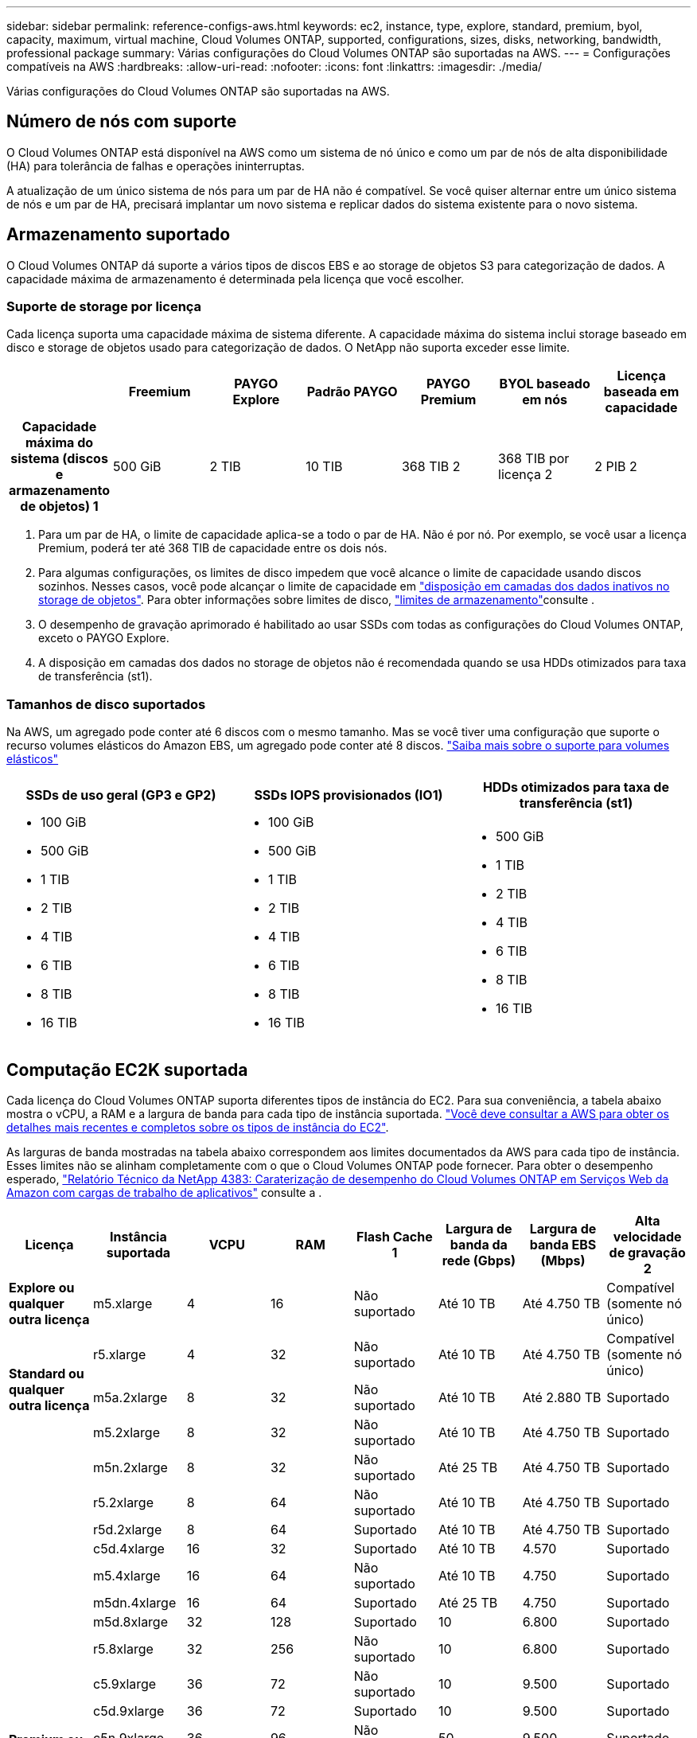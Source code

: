 ---
sidebar: sidebar 
permalink: reference-configs-aws.html 
keywords: ec2, instance, type, explore, standard, premium, byol, capacity, maximum, virtual machine, Cloud Volumes ONTAP, supported, configurations, sizes, disks, networking, bandwidth, professional package 
summary: Várias configurações do Cloud Volumes ONTAP são suportadas na AWS. 
---
= Configurações compatíveis na AWS
:hardbreaks:
:allow-uri-read: 
:nofooter: 
:icons: font
:linkattrs: 
:imagesdir: ./media/


[role="lead"]
Várias configurações do Cloud Volumes ONTAP são suportadas na AWS.



== Número de nós com suporte

O Cloud Volumes ONTAP está disponível na AWS como um sistema de nó único e como um par de nós de alta disponibilidade (HA) para tolerância de falhas e operações ininterruptas.

A atualização de um único sistema de nós para um par de HA não é compatível. Se você quiser alternar entre um único sistema de nós e um par de HA, precisará implantar um novo sistema e replicar dados do sistema existente para o novo sistema.



== Armazenamento suportado

O Cloud Volumes ONTAP dá suporte a vários tipos de discos EBS e ao storage de objetos S3 para categorização de dados. A capacidade máxima de armazenamento é determinada pela licença que você escolher.



=== Suporte de storage por licença

Cada licença suporta uma capacidade máxima de sistema diferente. A capacidade máxima do sistema inclui storage baseado em disco e storage de objetos usado para categorização de dados. O NetApp não suporta exceder esse limite.

[cols="h,d,d,d,d,d,d"]
|===
|  | Freemium | PAYGO Explore | Padrão PAYGO | PAYGO Premium | BYOL baseado em nós | Licença baseada em capacidade 


| Capacidade máxima do sistema (discos e armazenamento de objetos) 1 | 500 GiB | 2 TIB | 10 TIB | 368 TIB 2 | 368 TIB por licença 2 | 2 PIB 2 


| Tipos de disco suportados  a| 
* SSD de uso geral (GP3 e GP2) 3
* SSD provisionado (IO1) 3 IOPS
* Capacidade de produção otimizada HDD (st1GB) 4




| Disposição de dados inativos em categorias no S3 | Suportado | Não suportado 4+| Suportado 
|===
. Para um par de HA, o limite de capacidade aplica-se a todo o par de HA. Não é por nó. Por exemplo, se você usar a licença Premium, poderá ter até 368 TIB de capacidade entre os dois nós.
. Para algumas configurações, os limites de disco impedem que você alcance o limite de capacidade usando discos sozinhos. Nesses casos, você pode alcançar o limite de capacidade em https://docs.netapp.com/us-en/cloud-manager-cloud-volumes-ontap/concept-data-tiering.html["disposição em camadas dos dados inativos no storage de objetos"^]. Para obter informações sobre limites de disco, link:reference-limits-aws.html["limites de armazenamento"]consulte .
. O desempenho de gravação aprimorado é habilitado ao usar SSDs com todas as configurações do Cloud Volumes ONTAP, exceto o PAYGO Explore.
. A disposição em camadas dos dados no storage de objetos não é recomendada quando se usa HDDs otimizados para taxa de transferência (st1).




=== Tamanhos de disco suportados

Na AWS, um agregado pode conter até 6 discos com o mesmo tamanho. Mas se você tiver uma configuração que suporte o recurso volumes elásticos do Amazon EBS, um agregado pode conter até 8 discos. https://docs.netapp.com/us-en/cloud-manager-cloud-volumes-ontap/concept-aws-elastic-volumes.html["Saiba mais sobre o suporte para volumes elásticos"^]

[cols="3*"]
|===
| SSDs de uso geral (GP3 e GP2) | SSDs IOPS provisionados (IO1) | HDDs otimizados para taxa de transferência (st1) 


 a| 
* 100 GiB
* 500 GiB
* 1 TIB
* 2 TIB
* 4 TIB
* 6 TIB
* 8 TIB
* 16 TIB

 a| 
* 100 GiB
* 500 GiB
* 1 TIB
* 2 TIB
* 4 TIB
* 6 TIB
* 8 TIB
* 16 TIB

 a| 
* 500 GiB
* 1 TIB
* 2 TIB
* 4 TIB
* 6 TIB
* 8 TIB
* 16 TIB


|===


== Computação EC2K suportada

Cada licença do Cloud Volumes ONTAP suporta diferentes tipos de instância do EC2. Para sua conveniência, a tabela abaixo mostra o vCPU, a RAM e a largura de banda para cada tipo de instância suportada. https://aws.amazon.com/ec2/instance-types/["Você deve consultar a AWS para obter os detalhes mais recentes e completos sobre os tipos de instância do EC2"^].

As larguras de banda mostradas na tabela abaixo correspondem aos limites documentados da AWS para cada tipo de instância. Esses limites não se alinham completamente com o que o Cloud Volumes ONTAP pode fornecer. Para obter o desempenho esperado, https://www.netapp.com/pdf.html?item=/media/9088-tr4383pdf.pdf["Relatório Técnico da NetApp 4383: Caraterização de desempenho do Cloud Volumes ONTAP em Serviços Web da Amazon com cargas de trabalho de aplicativos"^] consulte a .

[cols="8*"]
|===
| Licença | Instância suportada | VCPU | RAM | Flash Cache 1 | Largura de banda da rede (Gbps) | Largura de banda EBS (Mbps) | Alta velocidade de gravação 2 


| *Explore ou qualquer outra licença* | m5.xlarge | 4 | 16 | Não suportado | Até 10 TB | Até 4.750 TB | Compatível (somente nó único) 


.3+| *Standard ou qualquer outra licença* | r5.xlarge | 4 | 32 | Não suportado | Até 10 TB | Até 4.750 TB | Compatível (somente nó único) 


| m5a.2xlarge | 8 | 32 | Não suportado | Até 10 TB | Até 2.880 TB | Suportado 


| m5.2xlarge | 8 | 32 | Não suportado | Até 10 TB | Até 4.750 TB | Suportado 


.22+| *Premium ou qualquer outra licença* | m5n.2xlarge | 8 | 32 | Não suportado | Até 25 TB | Até 4.750 TB | Suportado 


| r5.2xlarge | 8 | 64 | Não suportado | Até 10 TB | Até 4.750 TB | Suportado 


| r5d.2xlarge | 8 | 64 | Suportado | Até 10 TB | Até 4.750 TB | Suportado 


| c5d.4xlarge | 16 | 32 | Suportado | Até 10 TB | 4.570 | Suportado 


| m5.4xlarge | 16 | 64 | Não suportado | Até 10 TB | 4.750 | Suportado 


| m5dn.4xlarge | 16 | 64 | Suportado | Até 25 TB | 4.750 | Suportado 


| m5d.8xlarge | 32 | 128 | Suportado | 10 | 6.800 | Suportado 


| r5.8xlarge | 32 | 256 | Não suportado | 10 | 6.800 | Suportado 


| c5.9xlarge | 36 | 72 | Não suportado | 10 | 9.500 | Suportado 


| c5d.9xlarge | 36 | 72 | Suportado | 10 | 9.500 | Suportado 


| c5n.9xlarge | 36 | 96 | Não suportado | 50 | 9.500 | Suportado 


| c5a.12xlarge | 48 4 | 96 | Não suportado | 12 | 4.750 | Suportado 


| c5.18xlarge | 48 4 | 144 | Não suportado | 25 | 19.000 | Suportado 


| c5d.18xlarge | 48 4 | 144 | Suportado | 25 | 19.000 | Suportado 


| m5d.12xlarge | 48 | 192 | Suportado | 12 | 9.500 | Suportado 


| m5dn.12xlarge | 48 | 192 | Suportado | 50 | 9.500 | Suportado 


| c5n.18xlarge | 48 4 | 192 | Não suportado | 100 | 19.000 | Suportado 


| m5a.16xlarge | 48 4 | 256 | Não suportado | 12 | 9.500 | Suportado 


| m5.16xlarge | 48 4 | 256 | Não suportado | 20 | 13.600 | Suportado 


| r5,12xlarge 3 | 48 | 384 | Não suportado | 10 | 9.500 | Suportado 


| m5dn.24xlarge | 48 4 | 384 | Suportado | 100 | 19.000 | Suportado 


| m6id.32xlarge | 48 4 | 512 | Suportado | 50 | 40.000 | Suportado 
|===
. Alguns tipos de instância incluem armazenamento NVMe local, que o Cloud Volumes ONTAP usa como _Flash Cache_. O Flash Cache acelera o acesso aos dados por meio do armazenamento em cache inteligente em tempo real dos dados do usuário lidos recentemente e dos metadados do NetApp. Ele é eficaz para cargas de trabalho com uso intenso de leitura aleatória, incluindo bancos de dados, e-mail e serviços de arquivos. A compactação deve ser desativada em todos os volumes para aproveitar as melhorias de desempenho do Flash Cache. https://docs.netapp.com/us-en/cloud-manager-cloud-volumes-ontap/concept-flash-cache.html["Saiba mais sobre o Flash Cache"^].
. O Cloud Volumes ONTAP dá suporte à alta velocidade de gravação com a maioria dos tipos de instância ao usar um par de HA. A alta velocidade de gravação é suportada em todos os tipos de instância ao usar um sistema de nó único. https://docs.netapp.com/us-en/cloud-manager-cloud-volumes-ontap/concept-write-speed.html["Saiba mais sobre como escolher uma velocidade de escrita"^].
. O tipo de instância r5,12xlarge tem uma limitação conhecida com capacidade de suporte. Se um nó for reiniciado inesperadamente devido a um pânico, o sistema poderá não coletar arquivos principais usados para solucionar problemas e causar o problema. O cliente aceita os riscos e os termos de suporte limitados e assume toda a responsabilidade de suporte se esta condição ocorrer. Essa limitação afeta pares de HA recém-implantados e pares de HA atualizados de 9,8. A limitação não afeta sistemas de nó único recém-implantados.
. Embora esses tipos de instância EC2 suportem mais de 48 vCPUs, o Cloud Volumes ONTAP suporta até 48 vCPUs.
. Quando você escolhe um tipo de instância EC2, você pode especificar se é uma instância compartilhada ou uma instância dedicada.
. O Cloud Volumes ONTAP pode ser executado em uma instância EC2 reservada ou sob demanda. As soluções que usam outros tipos de instância não são suportadas.




== Regiões suportadas

Para obter suporte à região da AWS, https://cloud.netapp.com/cloud-volumes-global-regions["Regiões globais do Cloud volumes"^] consulte .
